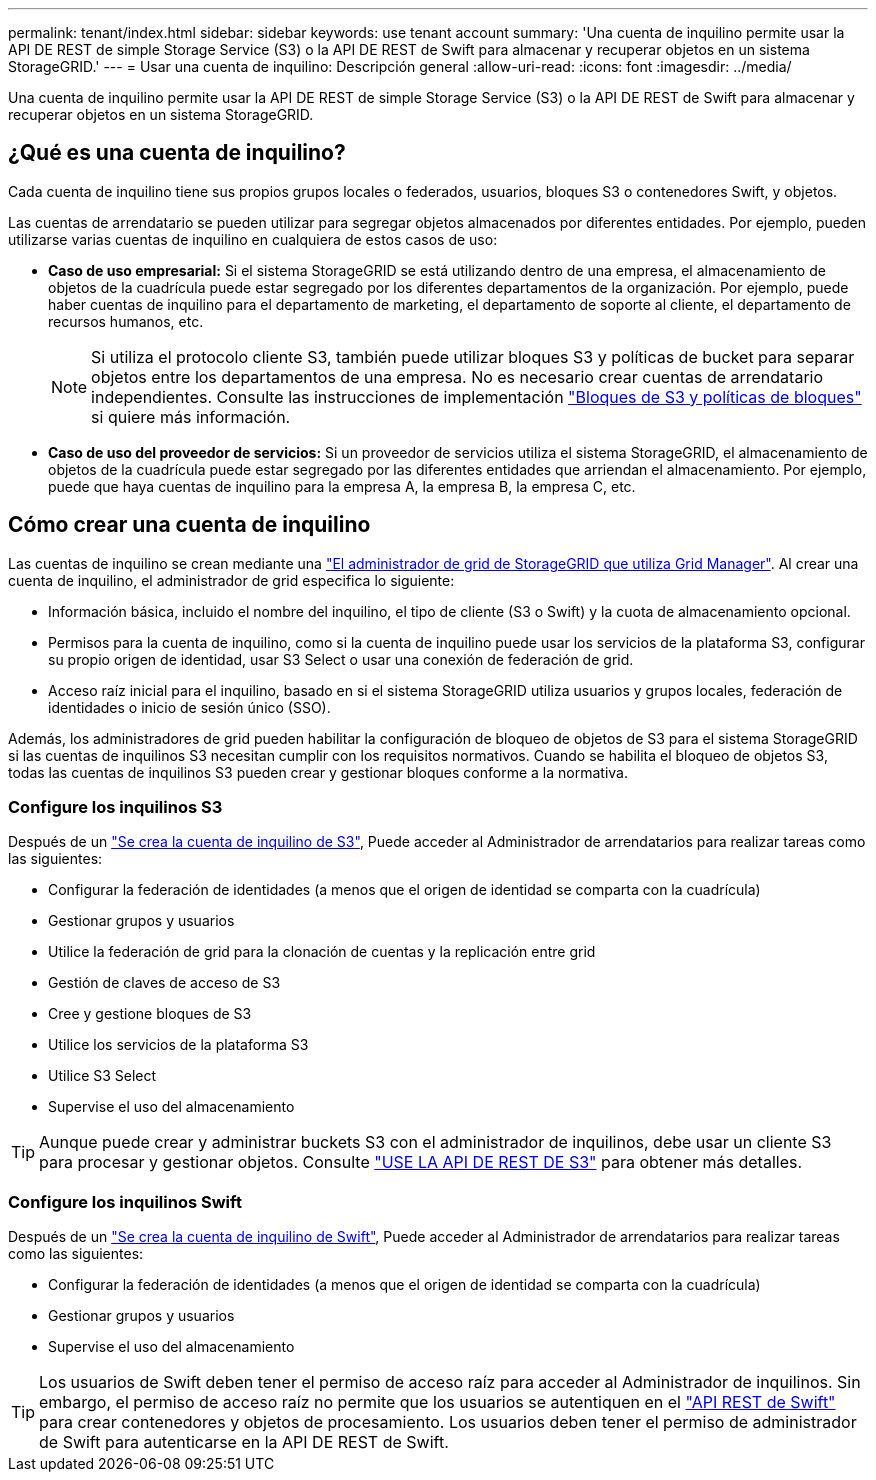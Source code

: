 ---
permalink: tenant/index.html 
sidebar: sidebar 
keywords: use tenant account 
summary: 'Una cuenta de inquilino permite usar la API DE REST de simple Storage Service (S3) o la API DE REST de Swift para almacenar y recuperar objetos en un sistema StorageGRID.' 
---
= Usar una cuenta de inquilino: Descripción general
:allow-uri-read: 
:icons: font
:imagesdir: ../media/


[role="lead"]
Una cuenta de inquilino permite usar la API DE REST de simple Storage Service (S3) o la API DE REST de Swift para almacenar y recuperar objetos en un sistema StorageGRID.



== ¿Qué es una cuenta de inquilino?

Cada cuenta de inquilino tiene sus propios grupos locales o federados, usuarios, bloques S3 o contenedores Swift, y objetos.

Las cuentas de arrendatario se pueden utilizar para segregar objetos almacenados por diferentes entidades. Por ejemplo, pueden utilizarse varias cuentas de inquilino en cualquiera de estos casos de uso:

* *Caso de uso empresarial:* Si el sistema StorageGRID se está utilizando dentro de una empresa, el almacenamiento de objetos de la cuadrícula puede estar segregado por los diferentes departamentos de la organización. Por ejemplo, puede haber cuentas de inquilino para el departamento de marketing, el departamento de soporte al cliente, el departamento de recursos humanos, etc.
+

NOTE: Si utiliza el protocolo cliente S3, también puede utilizar bloques S3 y políticas de bucket para separar objetos entre los departamentos de una empresa. No es necesario crear cuentas de arrendatario independientes. Consulte las instrucciones de implementación link:../s3/bucket-and-group-access-policies.html["Bloques de S3 y políticas de bloques"] si quiere más información.

* *Caso de uso del proveedor de servicios:* Si un proveedor de servicios utiliza el sistema StorageGRID, el almacenamiento de objetos de la cuadrícula puede estar segregado por las diferentes entidades que arriendan el almacenamiento. Por ejemplo, puede que haya cuentas de inquilino para la empresa A, la empresa B, la empresa C, etc.




== Cómo crear una cuenta de inquilino

Las cuentas de inquilino se crean mediante una link:../admin/managing-tenants.html["El administrador de grid de StorageGRID que utiliza Grid Manager"]. Al crear una cuenta de inquilino, el administrador de grid especifica lo siguiente:

* Información básica, incluido el nombre del inquilino, el tipo de cliente (S3 o Swift) y la cuota de almacenamiento opcional.
* Permisos para la cuenta de inquilino, como si la cuenta de inquilino puede usar los servicios de la plataforma S3, configurar su propio origen de identidad, usar S3 Select o usar una conexión de federación de grid.
* Acceso raíz inicial para el inquilino, basado en si el sistema StorageGRID utiliza usuarios y grupos locales, federación de identidades o inicio de sesión único (SSO).


Además, los administradores de grid pueden habilitar la configuración de bloqueo de objetos de S3 para el sistema StorageGRID si las cuentas de inquilinos S3 necesitan cumplir con los requisitos normativos. Cuando se habilita el bloqueo de objetos S3, todas las cuentas de inquilinos S3 pueden crear y gestionar bloques conforme a la normativa.



=== Configure los inquilinos S3

Después de un link:../admin/creating-tenant-account.html["Se crea la cuenta de inquilino de S3"], Puede acceder al Administrador de arrendatarios para realizar tareas como las siguientes:

* Configurar la federación de identidades (a menos que el origen de identidad se comparta con la cuadrícula)
* Gestionar grupos y usuarios
* Utilice la federación de grid para la clonación de cuentas y la replicación entre grid
* Gestión de claves de acceso de S3
* Cree y gestione bloques de S3
* Utilice los servicios de la plataforma S3
* Utilice S3 Select
* Supervise el uso del almacenamiento



TIP: Aunque puede crear y administrar buckets S3 con el administrador de inquilinos, debe usar un cliente S3 para procesar y gestionar objetos. Consulte link:../s3/index.html["USE LA API DE REST DE S3"] para obtener más detalles.



=== Configure los inquilinos Swift

Después de un link:../admin/creating-tenant-account.html["Se crea la cuenta de inquilino de Swift"], Puede acceder al Administrador de arrendatarios para realizar tareas como las siguientes:

* Configurar la federación de identidades (a menos que el origen de identidad se comparta con la cuadrícula)
* Gestionar grupos y usuarios
* Supervise el uso del almacenamiento



TIP: Los usuarios de Swift deben tener el permiso de acceso raíz para acceder al Administrador de inquilinos. Sin embargo, el permiso de acceso raíz no permite que los usuarios se autentiquen en el link:../swift/index.html["API REST de Swift"] para crear contenedores y objetos de procesamiento. Los usuarios deben tener el permiso de administrador de Swift para autenticarse en la API DE REST de Swift.
